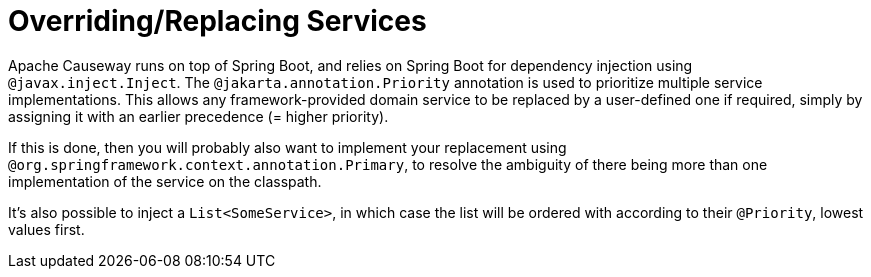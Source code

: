 = Overriding/Replacing Services

:Notice: Licensed to the Apache Software Foundation (ASF) under one or more contributor license agreements. See the NOTICE file distributed with this work for additional information regarding copyright ownership. The ASF licenses this file to you under the Apache License, Version 2.0 (the "License"); you may not use this file except in compliance with the License. You may obtain a copy of the License at. http://www.apache.org/licenses/LICENSE-2.0 . Unless required by applicable law or agreed to in writing, software distributed under the License is distributed on an "AS IS" BASIS, WITHOUT WARRANTIES OR  CONDITIONS OF ANY KIND, either express or implied. See the License for the specific language governing permissions and limitations under the License.
:page-partial:

Apache Causeway runs on top of Spring Boot, and relies on Spring Boot for dependency injection using `@javax.inject.Inject`.
The `@jakarta.annotation.Priority` annotation is used to prioritize multiple service implementations.
This allows any framework-provided domain service to be replaced by a user-defined one if required, simply by assigning it with an earlier precedence (= higher priority).

If this is done, then you will probably also want to implement your replacement using `@org.springframework.context.annotation.Primary`, to resolve the ambiguity of there being more than one implementation of the service on the classpath.

It's also possible to inject a `List<SomeService>`, in which case the list will be ordered with according to their `@Priority`, lowest values first.

